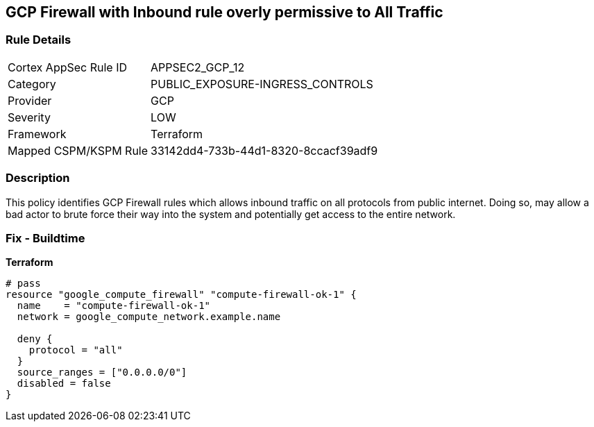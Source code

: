 == GCP Firewall with Inbound rule overly permissive to All Traffic


=== Rule Details

[cols="1,3"]
|===
|Cortex AppSec Rule ID |APPSEC2_GCP_12
|Category |PUBLIC_EXPOSURE-INGRESS_CONTROLS
|Provider |GCP
|Severity |LOW
|Framework |Terraform
|Mapped CSPM/KSPM Rule |33142dd4-733b-44d1-8320-8ccacf39adf9
|===


=== Description 


This policy identifies GCP Firewall rules which allows inbound traffic on all protocols from public internet.
Doing so, may allow a bad actor to brute force their way into the system and potentially get access to the entire network.

=== Fix - Buildtime


*Terraform* 




[source,go]
----
# pass
resource "google_compute_firewall" "compute-firewall-ok-1" {
  name    = "compute-firewall-ok-1"
  network = google_compute_network.example.name

  deny {
    protocol = "all"
  }
  source_ranges = ["0.0.0.0/0"]
  disabled = false
}
----

